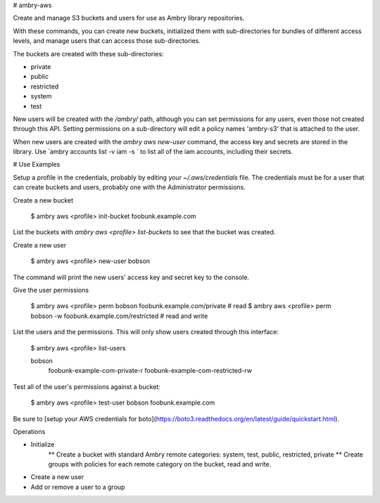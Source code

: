# ambry-aws

Create and manage S3 buckets and users for use as Ambry library repositories.

With these commands, you can create new buckets, initialized them with sub-directories for bundles of different access levels, and manage users that can access those sub-directories.

The buckets are created with these sub-directories:

* private
* public
* restricted
* system
* test

New users will be created with the `/ambry/` path, although you can set permissions for any users, even those not created through this API. Setting permissions on a sub-directory will edit a policy names 'ambry-s3' that is attached to the user.

When new users are created with the `ambry aws new-user` command, the access key and secrets are stored in the library. Use `ambry accounts list -v iam  -s ` to list all of the iam accounts, including their secrets.

# Use Examples

Setup a profile in the credentials, probably by editing your `~/.aws/credentials` file. The credentials must be for a user that can create buckets and users, probably one with the Administrator permissions.

Create a new bucket

  $ ambry aws <profile> init-bucket foobunk.example.com

List the buckets with `ambry aws <profile> list-buckets` to see that the bucket was created.

Create a new user

  $ ambry aws <profile> new-user bobson

The command will print the new users' access key and secret key to the console.

Give the user permissions

  $ ambry aws <profile> perm bobson    foobunk.example.com/private # read
  $ ambry aws <profile> perm bobson -w foobunk.example.com/restricted # read and write

List the users and the permissions. This will only show users created through this interface:

  $ ambry aws <profile> list-users

  bobson
    foobunk-example-com-private-r
    foobunk-example-com-restricted-rw


Test all of the user's permissions against a bucket:

  $ ambry aws <profile> test-user bobson foobunk.example.com

Be sure to [setup your AWS credentials for boto](https://boto3.readthedocs.org/en/latest/guide/quickstart.html).


Operations

* Initialize
    ** Create a bucket with standard Ambry remote categories: system, test, public, restricted, private
    ** Create groups with policies for each remote category on the bucket, read and write.
* Create a new user
* Add or remove a user to a group

